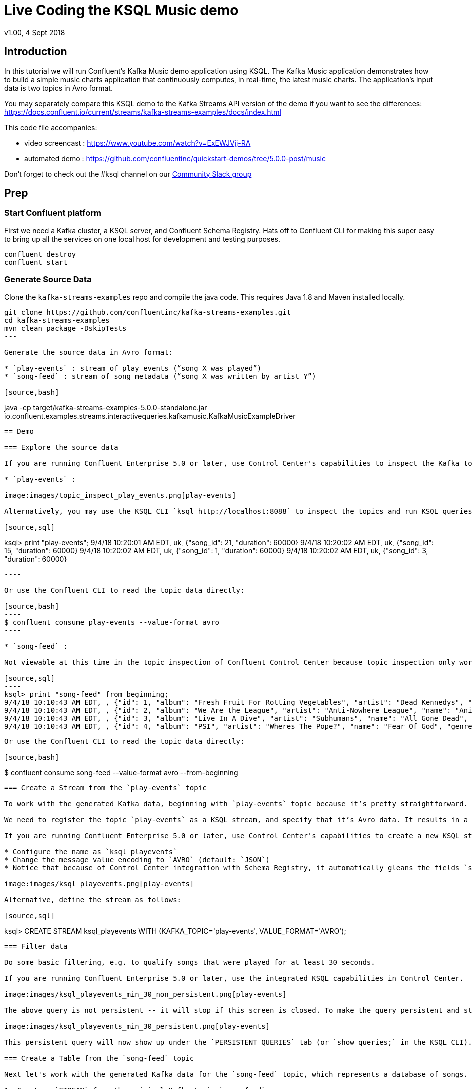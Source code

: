 = Live Coding the KSQL Music demo
:source-highlighter: pygments
:doctype: book
v1.00, 4 Sept 2018

:toc:

== Introduction

In this tutorial we will run Confluent’s Kafka Music demo application using KSQL. The Kafka Music application demonstrates how to build a simple music charts application that continuously computes, in real-time, the latest music charts. The application’s input data is two topics in Avro format.

You may separately compare this KSQL demo to the Kafka Streams API version of the demo if you want to see the differences: https://docs.confluent.io/current/streams/kafka-streams-examples/docs/index.html


This code file accompanies:

- video screencast : https://www.youtube.com/watch?v=ExEWJVjj-RA 
- automated demo : https://github.com/confluentinc/quickstart-demos/tree/5.0.0-post/music

Don't forget to check out the #ksql channel on our https://slackpass.io/confluentcommunity[Community Slack group]

== Prep

=== Start Confluent platform

First we need a Kafka cluster, a KSQL server, and Confluent Schema Registry. Hats off to Confluent CLI for making this super easy to bring up all the services on one local host for development and testing purposes.

[source,bash]
----
confluent destroy
confluent start
----

=== Generate Source Data

Clone the `kafka-streams-examples` repo and compile the java code.  This requires Java 1.8 and Maven installed locally.

[source,bash]
----
git clone https://github.com/confluentinc/kafka-streams-examples.git
cd kafka-streams-examples
mvn clean package -DskipTests
---

Generate the source data in Avro format:

* `play-events` : stream of play events (“song X was played”)
* `song-feed` : stream of song metadata (“song X was written by artist Y”)

[source,bash]
----
java -cp target/kafka-streams-examples-5.0.0-standalone.jar io.confluent.examples.streams.interactivequeries.kafkamusic.KafkaMusicExampleDriver
----

== Demo

=== Explore the source data

If you are running Confluent Enterprise 5.0 or later, use Control Center's capabilities to inspect the Kafka topics with the source data `play-events` and `song-feed`.

* `play-events` : 

image:images/topic_inspect_play_events.png[play-events]

Alternatively, you may use the KSQL CLI `ksql http://localhost:8088` to inspect the topics and run KSQL queries. For example, the KSQL equivalent to above is:

[source,sql]
----
ksql> print "play-events";
9/4/18 10:20:01 AM EDT, uk, {"song_id": 21, "duration": 60000}
9/4/18 10:20:02 AM EDT, uk, {"song_id": 15, "duration": 60000}
9/4/18 10:20:02 AM EDT, uk, {"song_id": 1, "duration": 60000}
9/4/18 10:20:02 AM EDT, uk, {"song_id": 3, "duration": 60000}
....
----

Or use the Confluent CLI to read the topic data directly:

[source,bash]
----
$ confluent consume play-events --value-format avro
----

* `song-feed` :

Not viewable at this time in the topic inspection of Confluent Control Center because topic inspection only works on new data, not old data already produced to the topic.  Instead, use KSQL to view the `song-feed` topic:

[source,sql]
----
ksql> print "song-feed" from beginning;
9/4/18 10:10:43 AM EDT, , {"id": 1, "album": "Fresh Fruit For Rotting Vegetables", "artist": "Dead Kennedys", "name": "Chemical Warfare", "genre": "Punk"}
9/4/18 10:10:43 AM EDT, , {"id": 2, "album": "We Are the League", "artist": "Anti-Nowhere League", "name": "Animal", "genre": "Punk"}
9/4/18 10:10:43 AM EDT, , {"id": 3, "album": "Live In A Dive", "artist": "Subhumans", "name": "All Gone Dead", "genre": "Punk"}
9/4/18 10:10:43 AM EDT, , {"id": 4, "album": "PSI", "artist": "Wheres The Pope?", "name": "Fear Of God", "genre": "Punk"}
....
----

Or use the Confluent CLI to read the topic data directly:

[source,bash]
----
$ confluent consume song-feed --value-format avro --from-beginning
----

=== Create a Stream from the `play-events` topic

To work with the generated Kafka data, beginning with `play-events` topic because it’s pretty straightforward.

We need to register the topic `play-events` as a KSQL stream, and specify that it’s Avro data. It results in a KSQL stream called `ksql_playevents` that is an unbounded sequence of events. (Note: these query names are preceded with `ksql_` but that is not required. We are doing it so that you can run these KSQL queries alongside the Kafka Streams API version of this music demo and not run into any naming conflicts)

If you are running Confluent Enterprise 5.0 or later, use Control Center's capabilities to create a new KSQL stream from an existing Kafka topic:

* Configure the name as `ksql_playevents`
* Change the message value encoding to `AVRO` (default: `JSON`)
* Notice that because of Control Center integration with Schema Registry, it automatically gleans the fields `song_id` and `duration` in the payload

image:images/ksql_playevents.png[play-events]

Alternative, define the stream as follows:

[source,sql]
----
ksql> CREATE STREAM ksql_playevents WITH (KAFKA_TOPIC='play-events', VALUE_FORMAT='AVRO');
----

=== Filter data

Do some basic filtering, e.g. to qualify songs that were played for at least 30 seconds.

If you are running Confluent Enterprise 5.0 or later, use the integrated KSQL capabilities in Control Center.  From the query editor:

image:images/ksql_playevents_min_30_non_persistent.png[play-events]

The above query is not persistent -- it will stop if this screen is closed. To make the query persistent and stay running until explicitly terminated, prefix the previous query with `CREATE STREAM AS`:

image:images/ksql_playevents_min_30_persistent.png[play-events]

This persistent query will now show up under the `PERSISTENT QUERIES` tab (or `show queries;` in the KSQL CLI).  

=== Create a Table from the `song-feed` topic

Next let's work with the generated Kafka data for the `song-feed` topic, which represents a database of songs. We want to view this data as a TABLE key’d on song id. However, the original Kafka topic has no key, i.e., the key of each Kafka message is `null`. To make a KSQL TABLE, we need the topic to have a non-null key for JOINs and aggregations to work.  We can address this in a few simple steps:

1. Create a `STREAM` from the original Kafka topic `song-feed`:

[source,sql]
----
ksql> CREATE STREAM ksql_songfeed WITH (KAFKA_TOPIC='song-feed', VALUE_FORMAT='AVRO');
----
 
As mentioned earlier, if you inspect this stream, you will see that ROWKEY is blank.
 
[source,sql]
----
ksql> SELECT * FROM ksql_songfeed limit 5;
----
 
`DESCRIBE` the stream to see the fields associated with this topic, and notice that ID is of type `BIGINT`.
 
[source,sql]
----
ksql> DESCRIBE ksql_songfeed;
----
 
2. So far we have created a stream but there are two observations:

(a) the stream has no key
(b) the ID field that we would want to be the key `ID` is of type `BIGINT`

We need to resolve these two issues because in the current KSQL release, a TABLE is required to have a key and the key is required to be of type String. We can address both of these issues with one command that makes the ID to be of type String using the `CAST` scalar function, and assigns the ID as the key of the STREAM using the `PARTITION BY` clause..
 
[source,sql]
----
ksql> CREATE STREAM ksql_songfeedwithkey WITH (KAFKA_TOPIC='KSQL_SONGFEEDWITHKEY', VALUE_FORMAT='AVRO') AS SELECT CAST(ID AS STRING) as ID, ALBUM, ARTIST, NAME, GENRE FROM ksql_songfeed PARTITION BY ID;
----
 
3. Convert the above stream into a table with the `ID` field as its key (which is now of type `String`). This TABLE is a materialized view of events with only the latest value for each key, which represents an up-to-date database of songs.
 
[source,sql]
----
ksql> CREATE TABLE ksql_songtable WITH (KAFKA_TOPIC='KSQL_SONGFEEDWITHKEY', VALUE_FORMAT='Avro', KEY='ID');
----


